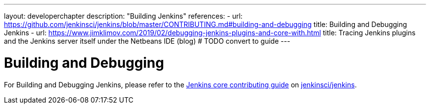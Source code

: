 ---
layout: developerchapter
description: "Building Jenkins"
references:
- url: https://github.com/jenkinsci/jenkins/blob/master/CONTRIBUTING.md#building-and-debugging
  title: Building and Debugging Jenkins
- url: https://www.jimklimov.com/2019/02/debugging-jenkins-plugins-and-core-with.html
  title: Tracing Jenkins plugins and the Jenkins server itself under the Netbeans IDE (blog) # TODO convert to guide
---

= Building and Debugging

For Building and Debugging Jenkins, please refer to the 
link:https://github.com/jenkinsci/jenkins/blob/master/CONTRIBUTING.md[Jenkins core contributing guide] on 
link:https://github.com/jenkinsci/jenkins[jenkinsci/jenkins].
